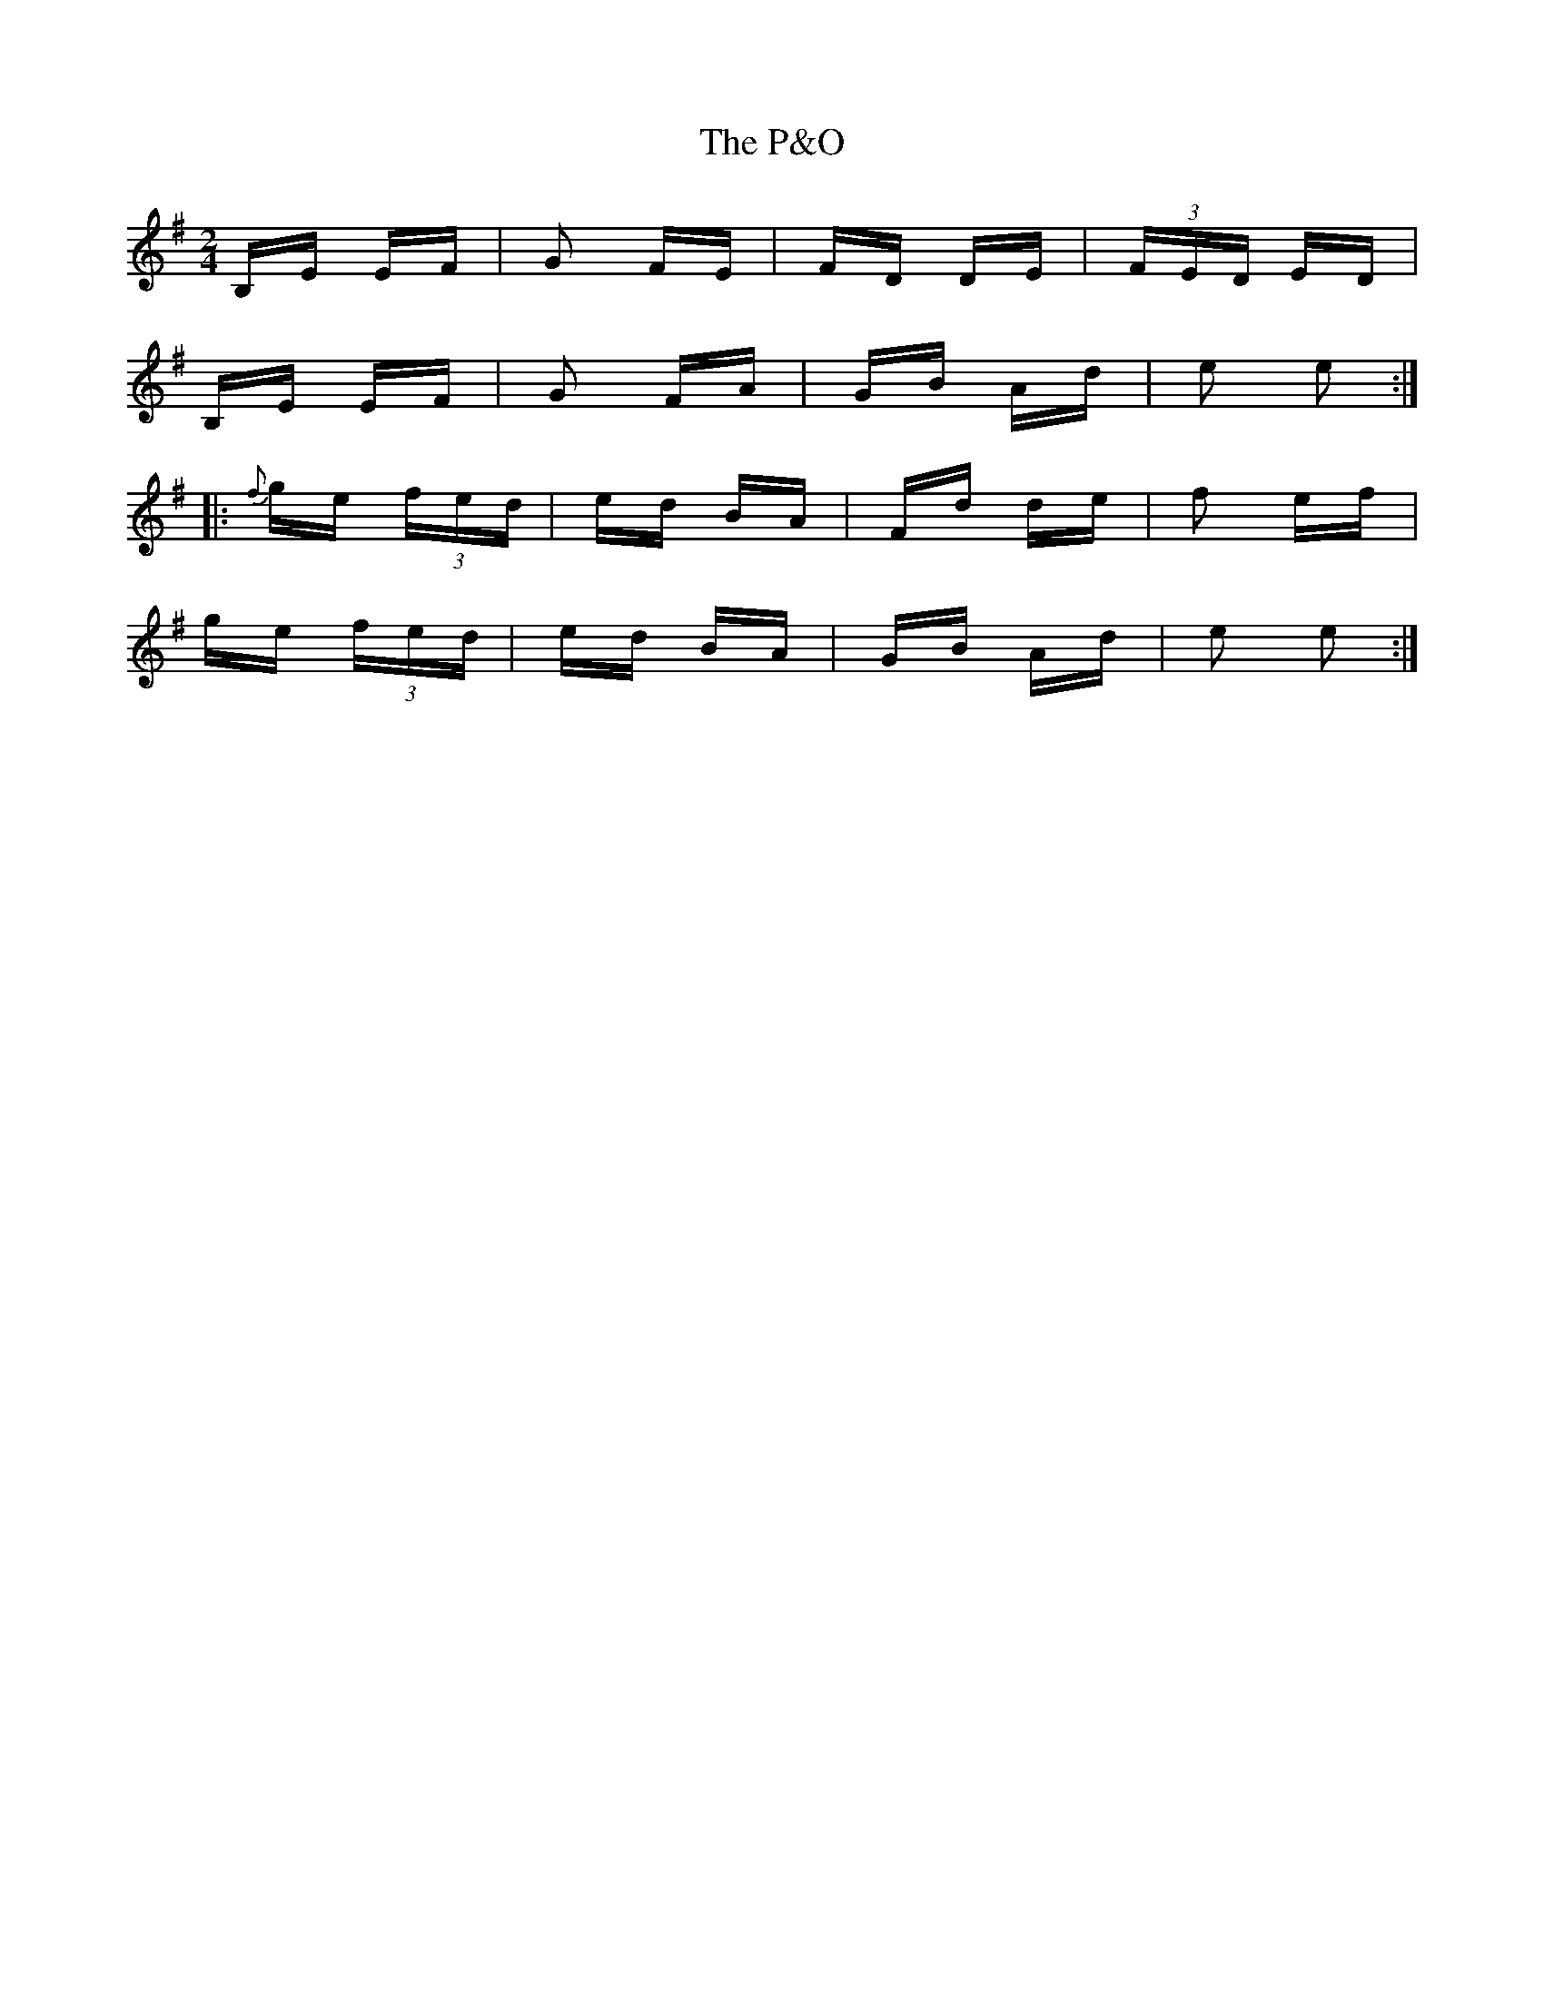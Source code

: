 X: 30982
T: P&O, The
R: polka
M: 2/4
K: Eminor
B,E EF|G2 FE|FD DE|(3FED ED|
B,E EF|G2 FA|GB Ad|e2 e2:|
|:{f}ge (3fed|ed BA|Fd de|f2 ef|
ge (3fed|ed BA|GB Ad|e2 e2:|

